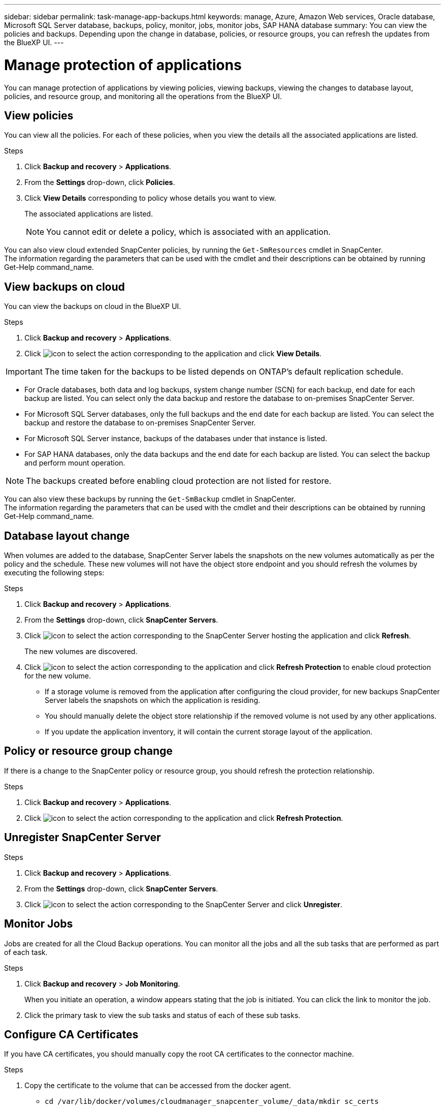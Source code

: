 ---
sidebar: sidebar
permalink: task-manage-app-backups.html
keywords: manage, Azure, Amazon Web services, Oracle database, Microsoft SQL Server database, backups, policy, monitor, jobs, monitor jobs, SAP HANA database
summary: You can view the policies and backups. Depending upon the change in database, policies, or resource groups, you can refresh the updates from the BlueXP UI.
---

= Manage protection of applications
:hardbreaks:
:nofooter:
:icons: font
:linkattrs:
:imagesdir: ./media/

[.lead]

You can manage protection of applications by viewing policies, viewing backups, viewing the changes to database layout, policies, and resource group, and monitoring all the operations from the BlueXP UI.

== View policies

You can view all the policies. For each of these policies, when you view the details all the associated applications are listed.

.Steps

. Click *Backup and recovery* > *Applications*.
. From the *Settings* drop-down, click *Policies*.
. Click *View Details* corresponding to policy whose details you want to view.
+
The associated applications are listed.
+
NOTE: You cannot edit or delete a policy, which is associated with an application.

You can also view cloud extended SnapCenter policies, by running the `Get-SmResources` cmdlet in SnapCenter.
The information regarding the parameters that can be used with the cmdlet and their descriptions can be obtained by running Get-Help command_name.

== View backups on cloud

You can view the backups on cloud in the BlueXP UI.

.Steps

. Click *Backup and recovery* > *Applications*.
. Click image:icon-action.png[icon to select the action] corresponding to the application and click *View Details*.

IMPORTANT: The time taken for the backups to be listed depends on ONTAP's default replication schedule.

* For Oracle databases, both data and log backups, system change number (SCN) for each backup, end date for each backup are listed. You can select only the data backup and restore the database to on-premises SnapCenter Server.
* For Microsoft SQL Server databases, only the full backups and the end date for each backup are listed. You can select the backup and restore the database to on-premises SnapCenter Server.
* For Microsoft SQL Server instance, backups of the databases under that instance is listed.
* For SAP HANA databases, only the data backups and the end date for each backup are listed. You can select the backup and perform mount operation.

NOTE: The backups created before enabling cloud protection are not listed for restore.
//Documented this for JIRA: AMS-8562

You can also view these backups by running the `Get-SmBackup` cmdlet in SnapCenter.
The information regarding the parameters that can be used with the cmdlet and their descriptions can be obtained by running Get-Help command_name.

== Database layout change

When volumes are added to the database, SnapCenter Server labels the snapshots on the new volumes automatically as per the policy and the schedule. These new volumes will not have the object store endpoint and you should refresh the volumes by executing the following steps:

.Steps

. Click *Backup and recovery* > *Applications*.
. From the *Settings* drop-down, click *SnapCenter Servers*.
. Click image:icon-action.png[icon to select the action] corresponding to the SnapCenter Server hosting the application and click *Refresh*.
+
The new volumes are discovered.
. Click image:icon-action.png[icon to select the action] corresponding to the application and click *Refresh Protection* to enable cloud protection for the new volume.

* If a storage volume is removed from the application after configuring the cloud provider, for new backups SnapCenter Server labels the snapshots on which the application is residing. 
* You should manually delete the object store relationship if the removed volume is not used by any other applications.
* If you update the application inventory, it will contain the current storage layout of the application.

== Policy or resource group change

If there is a change to the SnapCenter policy or resource group, you should refresh the protection relationship.

.Steps

. Click *Backup and recovery* > *Applications*.
. Click image:icon-action.png[icon to select the action] corresponding to the application and click *Refresh Protection*.

== Unregister SnapCenter Server

.Steps

. Click *Backup and recovery* > *Applications*.
. From the *Settings* drop-down, click *SnapCenter Servers*.
. Click image:icon-action.png[icon to select the action] corresponding to the SnapCenter Server and click *Unregister*.

== Monitor Jobs

Jobs are created for all the Cloud Backup operations. You can monitor all the jobs and all the sub tasks that are performed as part of each task.

.Steps

. Click *Backup and recovery* > *Job Monitoring*.
+
When you initiate an operation, a window appears stating that the job is initiated. You can click the link to monitor the job.
. Click the primary task to view the sub tasks and status of each of these sub tasks.

== Configure CA Certificates

If you have CA certificates, you should manually copy the root CA certificates to the connector machine.

.Steps

. Copy the certificate to the volume that can be accessed from the docker agent.
+
** `cd /var/lib/docker/volumes/cloudmanager_snapcenter_volume/_data/mkdir sc_certs`
** `chmod 777 sc_certs`
. Copy the RootCA certificate files to the above folder on the connector machine.
+
`cp <path on connector>/<filename> /var/lib/docker/volumes/cloudmanager_snapcenter_volume/_data/sc_certs`
. Copy the CRL file to the volume which can be accessed from the docker agent.
+
** `cd /var/lib/docker/volumes/cloudmanager_snapcenter_volume/_data/mkdir sc_crl`
** `chmod 777 sc_crl`
. Copy the CRL files to the above folder on the connector machine.
+
`cp <path on connector>/<filename> /var/lib/docker/volumes/cloudmanager_snapcenter_volume/_data/sc_crl`
. After copying the certificates and CRL files, restart the Cloud Backup for Apps service.
+
** `sudo docker exec cloudmanager_snapcenter sed -i 's/skipSCCertValidation: true/skipSCCertValidation: false/g' /opt/netapp/cloudmanager-snapcenter-agent/config/config.yml`
** `sudo docker restart cloudmanager_snapcenter`
